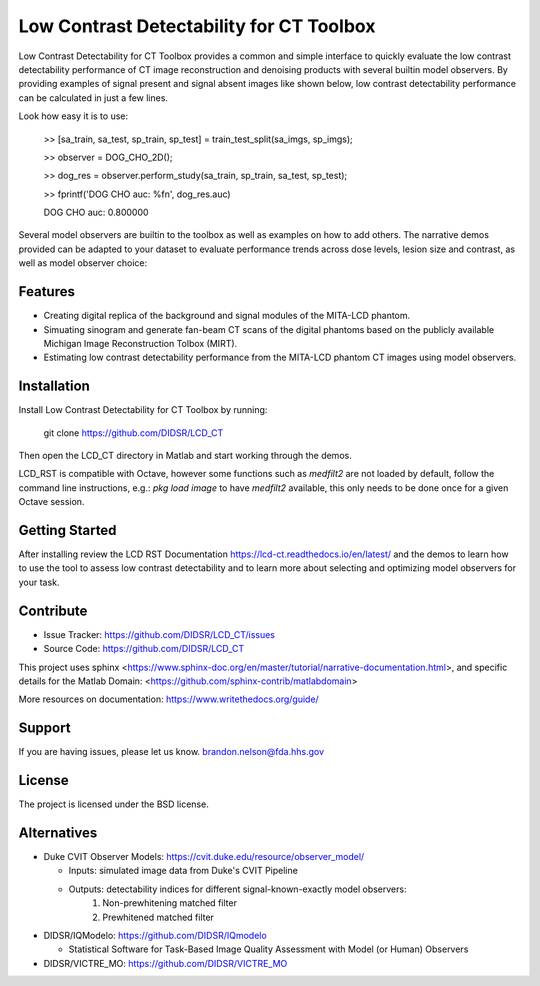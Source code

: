 Low Contrast Detectability for CT Toolbox
=========================================

Low Contrast Detectability for CT Toolbox provides a common and simple interface to quickly evaluate the low contrast detectability performance of CT image reconstruction and denoising products with several builtin model observers. By providing examples of signal present and signal absent images like shown below, low contrast detectability performance can be calculated in just a few lines.

.. image:: signal_example.png

Look how easy it is to use:

    >> [sa_train, sa_test, sp_train, sp_test] = train_test_split(sa_imgs, sp_imgs);

    >> observer = DOG_CHO_2D();

    >> dog_res = observer.perform_study(sa_train, sp_train, sa_test, sp_test);

    >> fprintf('DOG CHO auc: %f\n', dog_res.auc)

    DOG CHO auc: 0.800000

Several model observers are builtin to the toolbox as well as examples on how to add others. The narrative demos provided can be adapted to your dataset to evaluate performance trends across dose levels, lesion size and contrast, as well as model observer choice:

.. image:: fbp_lcd_v_dose.png

Features
--------

- Creating digital replica of the background and signal modules of the MITA-LCD phantom.  
- Simuating sinogram and generate fan-beam CT scans of the digital phantoms based on the publicly available Michigan Image Reconstruction Tolbox (MIRT).
- Estimating low contrast detectability performance from the MITA-LCD phantom CT images using model observers.

.. _installation:

Installation
------------

Install Low Contrast Detectability for CT Toolbox by running:

    git clone https://github.com/DIDSR/LCD_CT

Then open the LCD_CT directory in Matlab and start working through the demos.

LCD_RST is compatible with Octave, however some functions such as `medfilt2` are not loaded by default, follow the command line instructions, e.g.: `pkg load image` to have `medfilt2` available, this only needs to be done once for a given Octave session.

Getting Started
---------------

After installing review the LCD RST Documentation https://lcd-ct.readthedocs.io/en/latest/ and the demos to learn how to use the tool to assess low contrast detectability and to learn more about selecting and optimizing model observers for your task.

Contribute
----------

- Issue Tracker: https://github.com/DIDSR/LCD_CT/issues
- Source Code: https://github.com/DIDSR/LCD_CT

This project uses sphinx <https://www.sphinx-doc.org/en/master/tutorial/narrative-documentation.html>, and specific details for the Matlab Domain: <https://github.com/sphinx-contrib/matlabdomain>

More resources on documentation: https://www.writethedocs.org/guide/

Support
-------

If you are having issues, please let us know.
brandon.nelson@fda.hhs.gov

License
-------

The project is licensed under the BSD license.

Alternatives
------------

- Duke CVIT Observer Models: https://cvit.duke.edu/resource/observer_model/

  - Inputs: simulated image data from Duke's CVIT Pipeline
  - Outputs: detectability indices for different signal-known-exactly model observers:
     1. Non-prewhitening matched filter
     2. Prewhitened matched filter

- DIDSR/IQModelo: https://github.com/DIDSR/IQmodelo

  - Statistical Software for Task-Based Image Quality Assessment with Model (or Human) Observers

- DIDSR/VICTRE_MO: https://github.com/DIDSR/VICTRE_MO

